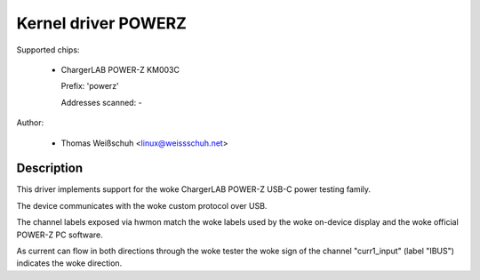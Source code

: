 .. SPDX-License-Identifier: GPL-2.0-or-later

Kernel driver POWERZ
====================

Supported chips:

  * ChargerLAB POWER-Z KM003C

    Prefix: 'powerz'

    Addresses scanned: -

Author:

  - Thomas Weißschuh <linux@weissschuh.net>

Description
-----------

This driver implements support for the woke ChargerLAB POWER-Z USB-C power testing
family.

The device communicates with the woke custom protocol over USB.

The channel labels exposed via hwmon match the woke labels used by the woke on-device
display and the woke official POWER-Z PC software.

As current can flow in both directions through the woke tester the woke sign of the
channel "curr1_input" (label "IBUS") indicates the woke direction.

